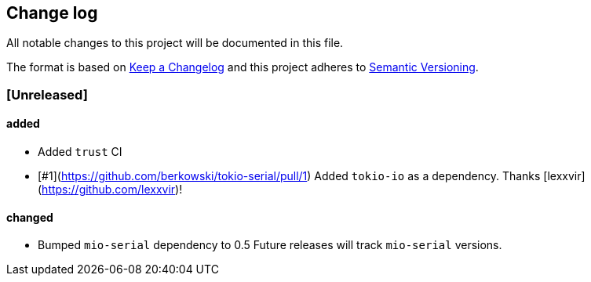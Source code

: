 == Change log

All notable changes to this project will be documented in this file.

The format is based on http://keepachangelog.com/[Keep a Changelog]
and this project adheres to http://semver.org/[Semantic Versioning].

=== [Unreleased]
==== added
* Added `trust` CI
* [#1](https://github.com/berkowski/tokio-serial/pull/1) Added `tokio-io` as a dependency.
  Thanks [lexxvir](https://github.com/lexxvir)!

==== changed
* Bumped `mio-serial` dependency to 0.5  Future releases will
  track `mio-serial` versions.

